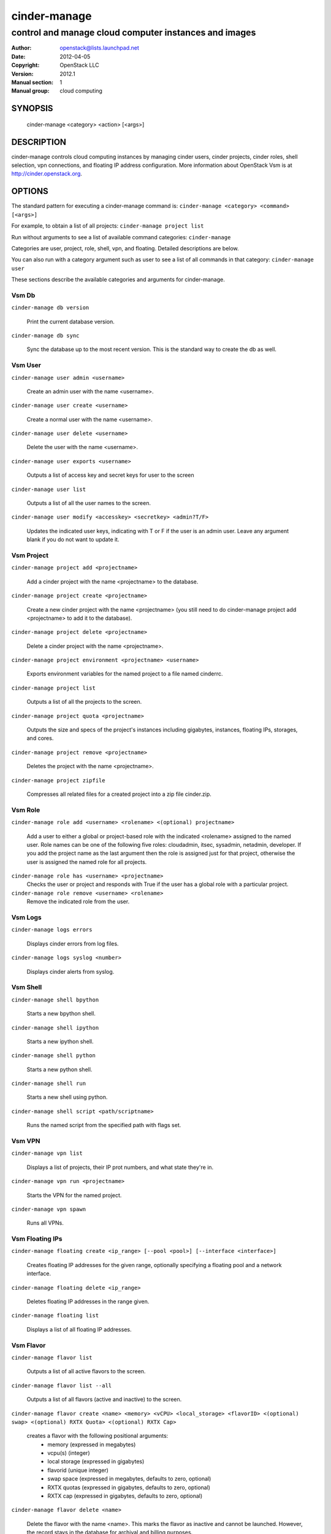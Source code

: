===========
cinder-manage
===========

------------------------------------------------------
control and manage cloud computer instances and images
------------------------------------------------------

:Author: openstack@lists.launchpad.net
:Date:   2012-04-05
:Copyright: OpenStack LLC
:Version: 2012.1
:Manual section: 1
:Manual group: cloud computing

SYNOPSIS
========

  cinder-manage <category> <action> [<args>]

DESCRIPTION
===========

cinder-manage controls cloud computing instances by managing cinder users, cinder projects, cinder roles, shell selection, vpn connections, and floating IP address configuration. More information about OpenStack Vsm is at http://cinder.openstack.org.

OPTIONS
=======

The standard pattern for executing a cinder-manage command is:
``cinder-manage <category> <command> [<args>]``

For example, to obtain a list of all projects:
``cinder-manage project list``

Run without arguments to see a list of available command categories:
``cinder-manage``

Categories are user, project, role, shell, vpn, and floating. Detailed descriptions are below.

You can also run with a category argument such as user to see a list of all commands in that category:
``cinder-manage user``

These sections describe the available categories and arguments for cinder-manage.

Vsm Db
~~~~~~~

``cinder-manage db version``

    Print the current database version.

``cinder-manage db sync``

    Sync the database up to the most recent version. This is the standard way to create the db as well.

Vsm User
~~~~~~~~~

``cinder-manage user admin <username>``

    Create an admin user with the name <username>.

``cinder-manage user create <username>``

    Create a normal user with the name <username>.

``cinder-manage user delete <username>``

    Delete the user with the name <username>.

``cinder-manage user exports <username>``

    Outputs a list of access key and secret keys for user to the screen

``cinder-manage user list``

    Outputs a list of all the user names to the screen.

``cinder-manage user modify <accesskey> <secretkey> <admin?T/F>``

    Updates the indicated user keys, indicating with T or F if the user is an admin user. Leave any argument blank if you do not want to update it.

Vsm Project
~~~~~~~~~~~~

``cinder-manage project add <projectname>``

    Add a cinder project with the name <projectname> to the database.

``cinder-manage project create <projectname>``

    Create a new cinder project with the name <projectname> (you still need to do cinder-manage project add <projectname> to add it to the database).

``cinder-manage project delete <projectname>``

    Delete a cinder project with the name <projectname>.

``cinder-manage project environment <projectname> <username>``

    Exports environment variables for the named project to a file named cinderrc.

``cinder-manage project list``

    Outputs a list of all the projects to the screen.

``cinder-manage project quota <projectname>``

    Outputs the size and specs of the project's instances including gigabytes, instances, floating IPs, storages, and cores.

``cinder-manage project remove <projectname>``

    Deletes the project with the name <projectname>.

``cinder-manage project zipfile``

    Compresses all related files for a created project into a zip file cinder.zip.

Vsm Role
~~~~~~~~~

``cinder-manage role add <username> <rolename> <(optional) projectname>``

    Add a user to either a global or project-based role with the indicated <rolename> assigned to the named user. Role names can be one of the following five roles: cloudadmin, itsec, sysadmin, netadmin, developer. If you add the project name as the last argument then the role is assigned just for that project, otherwise the user is assigned the named role for all projects.

``cinder-manage role has <username> <projectname>``
    Checks the user or project and responds with True if the user has a global role with a particular project.

``cinder-manage role remove <username> <rolename>``
    Remove the indicated role from the user.

Vsm Logs
~~~~~~~~~

``cinder-manage logs errors``

    Displays cinder errors from log files.

``cinder-manage logs syslog <number>``

    Displays cinder alerts from syslog.

Vsm Shell
~~~~~~~~~~

``cinder-manage shell bpython``

    Starts a new bpython shell.

``cinder-manage shell ipython``

    Starts a new ipython shell.

``cinder-manage shell python``

    Starts a new python shell.

``cinder-manage shell run``

    Starts a new shell using python.

``cinder-manage shell script <path/scriptname>``

    Runs the named script from the specified path with flags set.

Vsm VPN
~~~~~~~~

``cinder-manage vpn list``

    Displays a list of projects, their IP prot numbers, and what state they're in.

``cinder-manage vpn run <projectname>``

    Starts the VPN for the named project.

``cinder-manage vpn spawn``

    Runs all VPNs.

Vsm Floating IPs
~~~~~~~~~~~~~~~~~

``cinder-manage floating create <ip_range> [--pool <pool>] [--interface <interface>]``

    Creates floating IP addresses for the given range, optionally specifying
    a floating pool and a network interface.

``cinder-manage floating delete <ip_range>``

    Deletes floating IP addresses in the range given.

``cinder-manage floating list``

    Displays a list of all floating IP addresses.

Vsm Flavor
~~~~~~~~~~~

``cinder-manage flavor list``

    Outputs a list of all active flavors to the screen.

``cinder-manage flavor list --all``

    Outputs a list of all flavors (active and inactive) to the screen.

``cinder-manage flavor create <name> <memory> <vCPU> <local_storage> <flavorID> <(optional) swap> <(optional) RXTX Quota> <(optional) RXTX Cap>``

    creates a flavor with the following positional arguments:
     * memory (expressed in megabytes)
     * vcpu(s) (integer)
     * local storage (expressed in gigabytes)
     * flavorid (unique integer)
     * swap space (expressed in megabytes, defaults to zero, optional)
     * RXTX quotas (expressed in gigabytes, defaults to zero, optional)
     * RXTX cap (expressed in gigabytes, defaults to zero, optional)

``cinder-manage flavor delete <name>``

    Delete the flavor with the name <name>. This marks the flavor as inactive and cannot be launched. However, the record stays in the database for archival and billing purposes.

``cinder-manage flavor delete <name> --purge``

    Purges the flavor with the name <name>. This removes this flavor from the database.

Vsm Instance_type
~~~~~~~~~~~~~~~~~~

The instance_type command is provided as an alias for the flavor command. All the same subcommands and arguments from cinder-manage flavor can be used.

Vsm Images
~~~~~~~~~~~

``cinder-manage image image_register <path> <owner>``

    Registers an image with the image service.

``cinder-manage image kernel_register <path> <owner>``

    Registers a kernel with the image service.

``cinder-manage image ramdisk_register <path> <owner>``

    Registers a ramdisk with the image service.

``cinder-manage image all_register <image_path> <kernel_path> <ramdisk_path> <owner>``

    Registers an image kernel and ramdisk with the image service.

``cinder-manage image convert <directory>``

    Converts all images in directory from the old (Bexar) format to the new format.

Vsm VM
~~~~~~~~~~~

``cinder-manage vm list [host]``
    Show a list of all instances. Accepts optional hostname (to show only instances on specific host).

``cinder-manage live-migration <ec2_id> <destination host name>``
    Live migrate instance from current host to destination host. Requires instance id (which comes from euca-describe-instance) and destination host name (which can be found from cinder-manage service list).


FILES
========

The cinder-manage.conf file contains configuration information in the form of python-gflags.

SEE ALSO
========

* `OpenStack Vsm <http://cinder.openstack.org>`__
* `OpenStack Swift <http://swift.openstack.org>`__

BUGS
====

* Vsm is sourced in Launchpad so you can view current bugs at `OpenStack Vsm <http://cinder.openstack.org>`__




